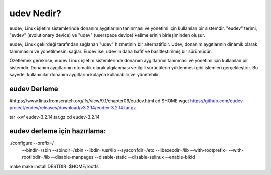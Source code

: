 udev Nedir?
+++++++++++
eudev, Linux işletim sistemlerinde donanım aygıtlarının tanınması ve yönetimi için kullanılan bir sistemdir. "eudev" terimi, "evdev" (evolutionary device) ve "udev" (userspace device) kelimelerinin birleşiminden oluşur.

eudev, Linux çekirdeği tarafından sağlanan "udev" hizmetinin bir alternatifidir. Udev, donanım aygıtlarının dinamik olarak tanınmasını ve yönetilmesini sağlar. Eudev ise, udev'in daha hafif ve basitleştirilmiş bir sürümüdür.

Özetlemek gerekirse, eudev Linux işletim sistemlerinde donanım aygıtlarının tanınması ve yönetimi için kullanılan bir sistemdir. Donanım aygıtlarının otomatik olarak algılanması ve ilgili sürücülerin yüklenmesi gibi işlemleri gerçekleştirir. Bu sayede, kullanıcılar donanım aygıtlarını kolayca kullanabilir ve yönetebilir.

eudev Derleme
-------------

#https://www.linuxfromscratch.org/lfs/view/9.1/chapter06/eudev.html
cd $HOME
wget https://github.com/eudev-project/eudev/releases/download/v3.2.14/eudev-3.2.14.tar.gz

tar -xvf eudev-3.2.14.tar.gz
cd eudev-3.2.14

eudev derleme için hazırlama:
-----------------------------
./configure --prefix=/           \
            --bindir=/sbin          \
            --sbindir=/sbin         \
            --libdir=/usr/lib       \
            --sysconfdir=/etc       \
            --libexecdir=/lib       \
            --with-rootprefix=      \
            --with-rootlibdir=/lib  \
            --disable-manpages       \
            --disable-static \
            --disable-selinux \
	    --enable-blkid

make
make install DESTDIR=$HOME/rootfs


.. raw:: pdf

   PageBreak

